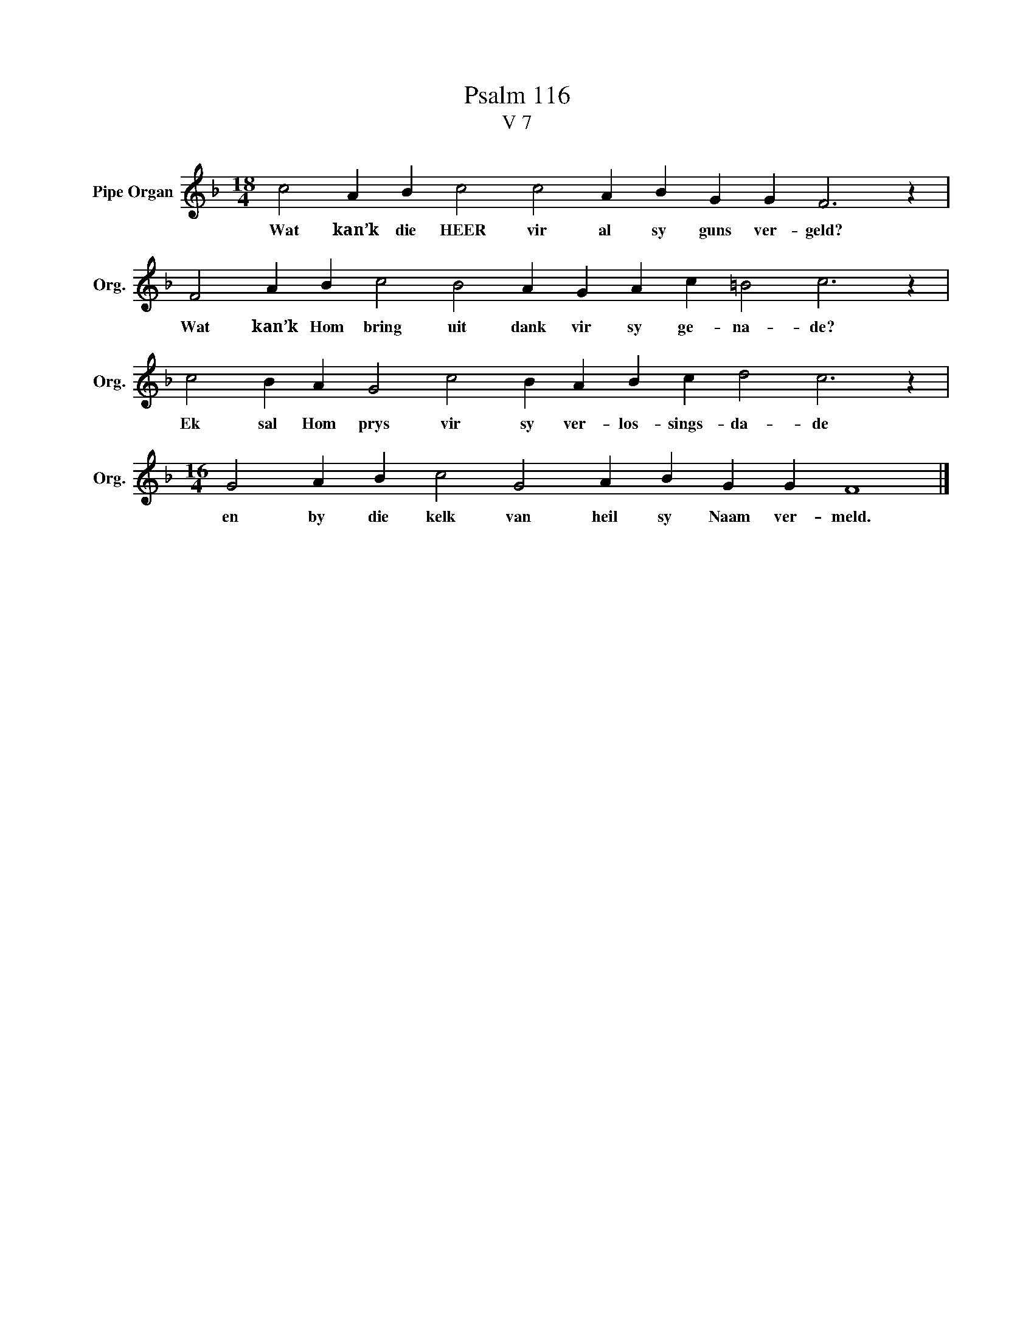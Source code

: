 X:1
T:Psalm 116
T:V 7
L:1/4
M:18/4
I:linebreak $
K:F
V:1 treble nm="Pipe Organ" snm="Org."
V:1
 c2 A B c2 c2 A B G G F3 z |$ F2 A B c2 B2 A G A c =B2 c3 z |$ c2 B A G2 c2 B A B c d2 c3 z |$ %3
w: Wat kan’k die HEER vir al sy guns ver- geld?|Wat kan’k Hom bring uit dank vir sy ge- na- de?|Ek sal Hom prys vir sy ver- los- sings- da- de|
[M:16/4] G2 A B c2 G2 A B G G F4 |] %4
w: en by die kelk van heil sy Naam ver- meld.|

